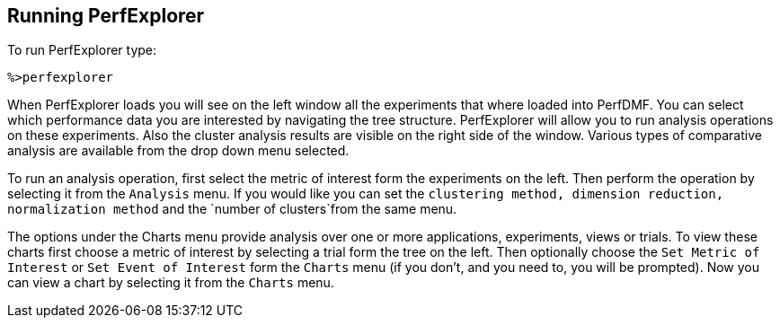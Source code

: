 == Running PerfExplorer

To run PerfExplorer type:

....
%>perfexplorer
....

When PerfExplorer loads you will see on the left window all the experiments that where loaded into PerfDMF. You can select which performance data you are interested by navigating the tree structure. PerfExplorer will allow you to run analysis operations on these experiments. Also the cluster analysis results are visible on the right side of the window. Various types of comparative analysis are available from the drop down menu selected.

To run an analysis operation, first select the metric of interest form the experiments on the left. Then perform the operation by selecting it from the `Analysis` menu. If you would like you can set the `clustering method, dimension reduction, normalization method` and the `number of clusters`from the same menu.

The options under the Charts menu provide analysis over one or more applications, experiments, views or trials. To view these charts first choose a metric of interest by selecting a trial form the tree on the left. Then optionally choose the `Set Metric of Interest` or `Set Event of Interest` form the `Charts` menu (if you don't, and you need to, you will be prompted). Now you can view a chart by selecting it from the `Charts` menu.

